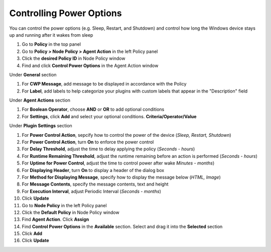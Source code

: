 Controlling Power Options
=========================
 
You can control the power options (e.g. Sleep, Restart, and Shutdown) and control how long the 
Windows device stays up and running after it wakes from sleep

#. Go to **Policy** in the top panel
#. Go to **Policy > Node Policy > Agent Action** in the left Policy panel
#. Click the **desired Policy ID** in Node Policy window
#. Find and click **Control Power Options** in the Agent Action window

Under **General** section

#. For **CWP Message**, add message to be displayed in accordance with the Policy
#. For **Label**, add labels to help categorize your plugins with custom labels that appear in the "Description" field

Under **Agent Actions** section

#. For **Boolean Operator**, choose **AND** or **OR** to add optional conditions
#. For **Settings**, click **Add** and select your optional conditions. **Criteria/Operator/Value**

Under **Plugin Settings** section

#. For **Power Control Action**, sepcify how to control the power of the device (*Sleep, Restart, Shutdown*)
#. For **Power Control Action**, turn **On** to enforce the power control
#. For **Delay Threshold**, adjust the time to delay applying the policy (*Seconds - hours*)
#. For **Runtime Remaining Threshold**, adjust the runtime remaining before an action is performed (*Seconds - hours*)
#. For **Uptime for Power Control**, adjust the time to control power after wake *Minutes - months*)
#. For **Displaying Header**, turn **On** to display a header of the dialog box
#. For **Method for Displaying Message**, specify how to display the message below (*HTML, Image*)
#. For **Message Contents**, specify the message contents, text and height
#. For **Execution Interval**, adjust Periodic Interval (*Seconds - months*)
#. Click **Update**
#. Go to **Node Policy** in the left Policy panel
#. Click the **Default Policy** in Node Policy window
#. Find **Agent Action**. Click **Assign**
#. Find **Control Power Options** in the **Available** section. Select and drag it into the **Selected** section
#. Click **Add**
#. Click **Update**
